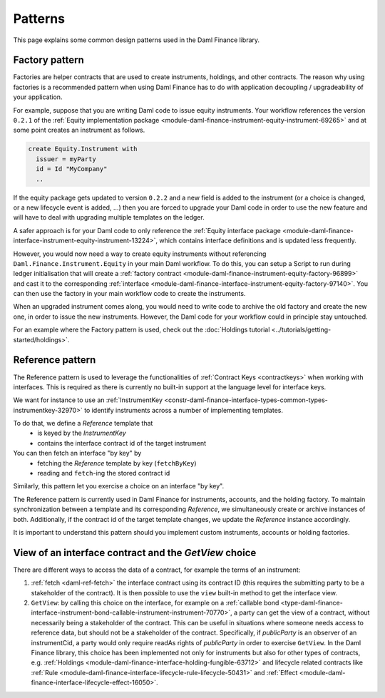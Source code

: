 .. Copyright (c) 2023 Digital Asset (Switzerland) GmbH and/or its affiliates. All rights reserved.
.. SPDX-License-Identifier: Apache-2.0

Patterns
########

This page explains some common design patterns used in the Daml Finance library.

.. _factory-pattern:

Factory pattern
---------------

Factories are helper contracts that are used to create instruments, holdings, and other contracts.
The reason why using factories is a recommended pattern when using Daml Finance
has to do with application decoupling / upgradeability of your application.

For example, suppose that you are writing Daml code to issue equity instruments. Your workflow
references the version ``0.2.1`` of the
:ref:`Equity implementation package <module-daml-finance-instrument-equity-instrument-69265>`
and at some point creates an instrument as follows.

.. code-block:: daml

   create Equity.Instrument with
     issuer = myParty
     id = Id "MyCompany"
     ..

If the equity package gets updated to version ``0.2.2`` and a new field is added to the instrument
(or a choice is changed, or a new lifecycle event is added, …) then you are forced to upgrade your
Daml code in order to use the new feature and will have to deal with upgrading multiple templates
on the ledger.

A safer approach is for your Daml code to only reference the
:ref:`Equity interface package <module-daml-finance-interface-instrument-equity-instrument-13224>`,
which contains interface definitions and is updated less frequently.

However, you would now need a way to create equity instruments without referencing
``Daml.Finance.Instrument.Equity`` in your main Daml workflow. To do this, you can setup a Script
to run during ledger initialisation that will create a
:ref:`factory contract <module-daml-finance-instrument-equity-factory-96899>`
and cast it to the corresponding
:ref:`interface <module-daml-finance-interface-instrument-equity-factory-97140>`.
You can then use the factory in your main workflow code to create the instruments.

When an upgraded instrument comes along, you would need to write code to archive the old factory and
create the new one, in order to issue the new instruments. However, the Daml code for your workflow
could in principle stay untouched.

For an example where the Factory pattern is used, check out the
:doc:`Holdings tutorial <../tutorials/getting-started/holdings>`.

.. _reference-pattern:

Reference pattern
-----------------

The Reference pattern is used to leverage the functionalities of :ref:`Contract Keys <contractkeys>`
when working with interfaces. This is required as there is currently no built-in support at the
language level for interface keys.

We want for instance to use an
:ref:`InstrumentKey <constr-daml-finance-interface-types-common-types-instrumentkey-32970>` to
identify instruments across a number of implementing templates.

To do that, we define a `Reference` template that
 - is keyed by the `InstrumentKey`
 - contains the interface contract id of the target instrument

You can then fetch an interface "by key" by
 - fetching the `Reference` template by key (``fetchByKey``)
 - reading and ``fetch``-ing the stored contract id

.. image:: ../images/reference_pattern.png
   :alt: Example using the reference pattern to fetch an interface "by key".

Similarly, this pattern let you exercise a choice on an interface "by key".

The Reference pattern is currently used in Daml Finance for instruments, accounts, and the holding
factory. To maintain synchronization between a template and its corresponding `Reference`, we
simultaneously create or archive instances of both. Additionally, if the contract id of the target
template changes, we update the `Reference` instance accordingly.

It is important to understand this pattern should you implement custom instruments, accounts or
holding factories.

.. _getview:

View of an interface contract and the `GetView` choice
------------------------------------------------------

There are different ways to access the data of a contract, for example the terms of an instrument:

#. :ref:`fetch <daml-ref-fetch>` the interface contract using its contract ID (this requires the
   submitting party to be a stakeholder of the contract). It is then possible to use the ``view``
   built-in method to get the interface view.
#. ``GetView``: by calling this choice on the interface, for example on a
   :ref:`callable bond <type-daml-finance-interface-instrument-bond-callable-instrument-instrument-70770>`,
   a party can get the view of a contract, without necessarily being a stakeholder of the contract.
   This can be useful in situations where someone needs access to reference data, but should not be
   a stakeholder of the contract. Specifically, if *publicParty* is an observer of an instrumentCid,
   a party would only require readAs rights of *publicParty* in order to exercise ``GetView``. In
   the Daml Finance library, this choice has been implemented not only for instruments but also for
   other types of contracts, e.g.
   :ref:`Holdings <module-daml-finance-interface-holding-fungible-63712>` and lifecycle related
   contracts like
   :ref:`Rule <module-daml-finance-interface-lifecycle-rule-lifecycle-50431>` and
   :ref:`Effect <module-daml-finance-interface-lifecycle-effect-16050>`.
